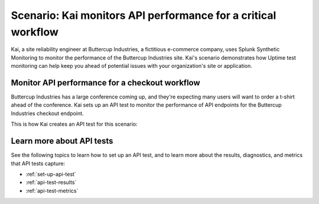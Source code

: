 .. _api-test-use-case:

****************************************************************
Scenario: Kai monitors API performance for a critical workflow
****************************************************************

Kai, a site reliability engineer at Buttercup Industries, a fictitious e-commerce company, uses Splunk Synthetic Monitoring to monitor the performance of the Buttercup Industries site. Kai's scenario demonstrates how Uptime test monitoring can help keep you ahead of potential issues with your organization's site or application.

Monitor API performance for a checkout workflow
================================================ 

Buttercup Industries has a large conference coming up, and they're expecting many users will want to order a t-shirt ahead of the conference. Kai sets up an API test to monitor the performance of API endpoints for the Buttercup Industries checkout endpoint.

This is how Kai creates an API test for this scenario: 

..  image:: /_images/synthetics/api-test-buttercup.png
    :width: 100% 
    :alt: This image shows an API test. 

Learn more about API tests
===========================

See the following topics to learn how to set up an API test, and to learn more about the results, diagnostics, and metrics that API tests capture:

* :ref:`set-up-api-test`
* :ref:`api-test-results`
* :ref:`api-test-metrics`
